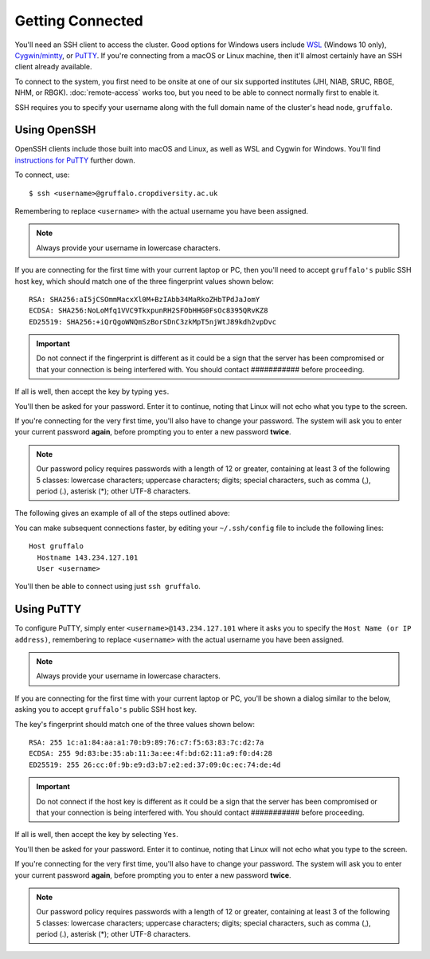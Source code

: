 Getting Connected
=================

You'll need an SSH client to access the cluster. Good options for Windows users include `WSL`_ (Windows 10 only), `Cygwin/mintty`_, or `PuTTY`_. If you're connecting from a macOS or Linux machine, then it'll almost certainly have an SSH client already available.

.. _`PuTTY`: https://www.putty.org/
.. _`Cygwin/mintty`: https://www.cygwin.com/
.. _`WSL`: https://en.wikipedia.org/wiki/Windows_Subsystem_for_Linux


To connect to the system, you first need to be onsite at one of our six supported institutes (JHI, NIAB, SRUC, RBGE, NHM, or RBGK). :doc:`remote-access` works too, but you need to be able to connect normally first to enable it.

SSH requires you to specify your username along with the full domain name of the cluster's head node, ``gruffalo``.


Using OpenSSH
-------------

OpenSSH clients include those built into macOS and Linux, as well as WSL and Cygwin for Windows. You'll find `instructions for PuTTY`_ further down.

.. _instructions for PuTTY: #using-putty

To connect, use::

  $ ssh <username>@gruffalo.cropdiversity.ac.uk

Remembering to replace ``<username>`` with the actual username you have been assigned.

.. note::
  Always provide your username in lowercase characters.

If you are connecting for the first time with your current laptop or PC, then you'll need to accept ``gruffalo's`` public SSH host key, which should match one of the three fingerprint values shown below::

  RSA: SHA256:aI5jCSOmmMacxXl0M+BzIAbb34MaRkoZHbTPdJaJomY
  ECDSA: SHA256:NoLoMfq1VVC9TkxpunRH2SFObHHG0FsOc8395QRvKZ8  
  ED25519: SHA256:+iQrQgoWNQmSzBorSDnC3zkMpT5njWtJ89kdh2vpDvc

.. important::
  Do not connect if the fingerprint is different as it could be a sign that the server has been compromised or that your connection is being interfered with. You should contact ########### before proceeding.

If all is well, then accept the key by typing ``yes``.

You'll then be asked for your password. Enter it to continue, noting that Linux will not echo what you type to the screen.

If you're connecting for the very first time, you'll also have to change your password. The system will ask you to enter your current password **again**, before prompting you to enter a new password **twice**.

.. note::
  Our password policy requires passwords with a length of 12 or greater, containing at least 3 of the following 5 classes: lowercase characters; uppercase characters; digits; special characters, such as comma (,), period (.), asterisk (*); other UTF-8 characters.

The following gives an example of all of the steps outlined above:

.. image:: ssh-demo.svg
   :target: _ssh-demo.svg

You can make subsequent connections faster, by editing your ``~/.ssh/config`` file to include the following lines::

  Host gruffalo
    Hostname 143.234.127.101
    User <username>

You'll then be able to connect using just ``ssh gruffalo``.


Using PuTTY
-----------

To configure PuTTY, simply enter ``<username>@143.234.127.101`` where it asks you to specify the ``Host Name (or IP address)``, remembering to replace ``<username>`` with the actual username you have been assigned.

.. image:: media/putty.png

.. note::
  Always provide your username in lowercase characters.

If you are connecting for the first time with your current laptop or PC, you'll be shown a dialog similar to the below, asking you to accept ``gruffalo's`` public SSH host key.

.. image:: media/putty-acceptkey.png

The key's fingerprint should match one of the three values shown below::

  RSA: 255 1c:a1:84:aa:a1:70:b9:89:76:c7:f5:63:83:7c:d2:7a
  ECDSA: 255 9d:83:be:35:ab:11:3a:ee:4f:bd:62:11:a9:f0:d4:28  
  ED25519: 255 26:cc:0f:9b:e9:d3:b7:e2:ed:37:09:0c:ec:74:de:4d

.. important::
  Do not connect if the host key is different as it could be a sign that the server has been compromised or that your connection is being interfered with. You should contact ########### before proceeding.

If all is well, then accept the key by selecting ``Yes``.

You'll then be asked for your password. Enter it to continue, noting that Linux will not echo what you type to the screen.

If you're connecting for the very first time, you'll also have to change your password. The system will ask you to enter your current password **again**, before prompting you to enter a new password **twice**.

.. note::
  Our password policy requires passwords with a length of 12 or greater, containing at least 3 of the following 5 classes: lowercase characters; uppercase characters; digits; special characters, such as comma (,), period (.), asterisk (*); other UTF-8 characters.

